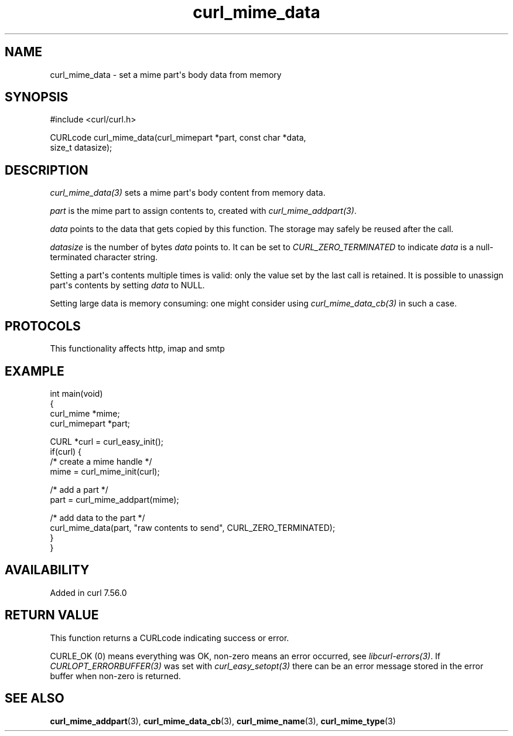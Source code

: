 .\" generated by cd2nroff 0.1 from curl_mime_data.md
.TH curl_mime_data 3 "2025-08-17" libcurl
.SH NAME
curl_mime_data \- set a mime part\(aqs body data from memory
.SH SYNOPSIS
.nf
#include <curl/curl.h>

CURLcode curl_mime_data(curl_mimepart *part, const char *data,
                        size_t datasize);
.fi
.SH DESCRIPTION
\fIcurl_mime_data(3)\fP sets a mime part\(aqs body content from memory data.

\fIpart\fP is the mime part to assign contents to, created with
\fIcurl_mime_addpart(3)\fP.

\fIdata\fP points to the data that gets copied by this function. The storage
may safely be reused after the call.

\fIdatasize\fP is the number of bytes \fIdata\fP points to. It can be set to
\fICURL_ZERO_TERMINATED\fP to indicate \fIdata\fP is a null\-terminated
character string.

Setting a part\(aqs contents multiple times is valid: only the value set by the
last call is retained. It is possible to unassign part\(aqs contents by setting
\fIdata\fP to NULL.

Setting large data is memory consuming: one might consider using
\fIcurl_mime_data_cb(3)\fP in such a case.
.SH PROTOCOLS
This functionality affects http, imap and smtp
.SH EXAMPLE
.nf
int main(void)
{
  curl_mime *mime;
  curl_mimepart *part;

  CURL *curl = curl_easy_init();
  if(curl) {
    /* create a mime handle */
    mime = curl_mime_init(curl);

    /* add a part */
    part = curl_mime_addpart(mime);

    /* add data to the part  */
    curl_mime_data(part, "raw contents to send", CURL_ZERO_TERMINATED);
  }
}
.fi
.SH AVAILABILITY
Added in curl 7.56.0
.SH RETURN VALUE
This function returns a CURLcode indicating success or error.

CURLE_OK (0) means everything was OK, non\-zero means an error occurred, see
\fIlibcurl\-errors(3)\fP. If \fICURLOPT_ERRORBUFFER(3)\fP was set with \fIcurl_easy_setopt(3)\fP
there can be an error message stored in the error buffer when non\-zero is
returned.
.SH SEE ALSO
.BR curl_mime_addpart (3),
.BR curl_mime_data_cb (3),
.BR curl_mime_name (3),
.BR curl_mime_type (3)
